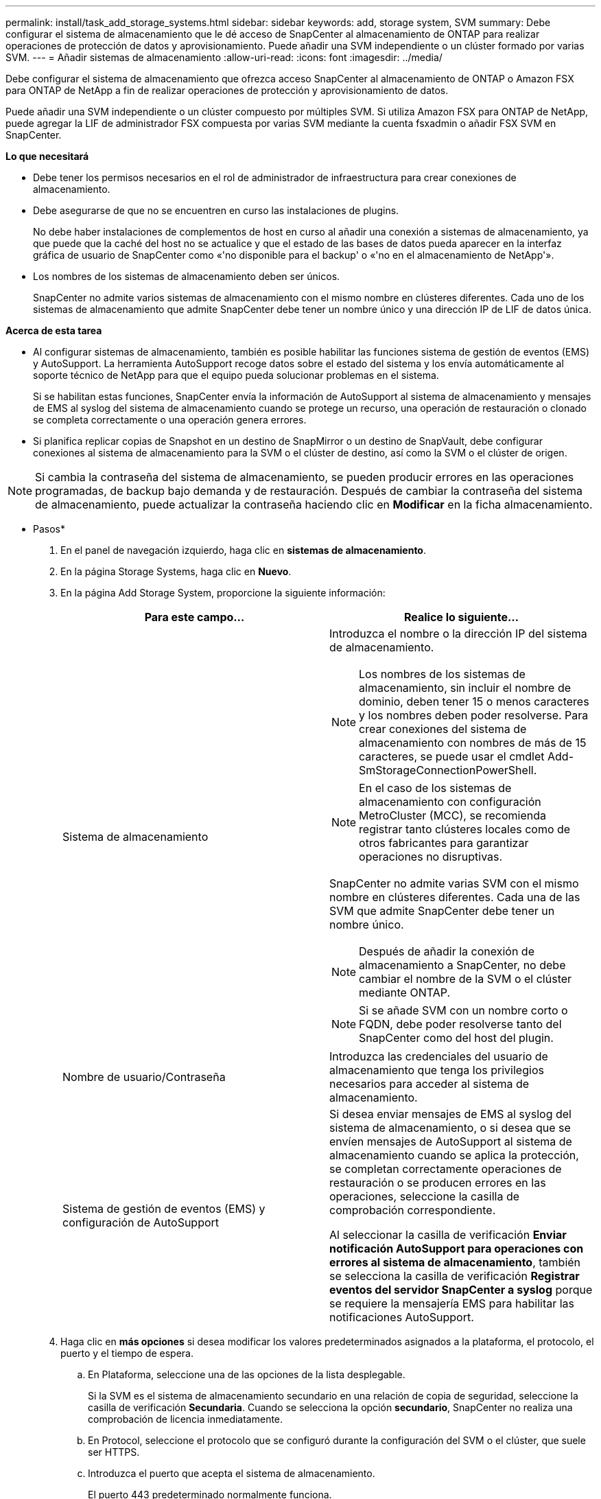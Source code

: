 ---
permalink: install/task_add_storage_systems.html 
sidebar: sidebar 
keywords: add, storage system, SVM 
summary: Debe configurar el sistema de almacenamiento que le dé acceso de SnapCenter al almacenamiento de ONTAP para realizar operaciones de protección de datos y aprovisionamiento. Puede añadir una SVM independiente o un clúster formado por varias SVM. 
---
= Añadir sistemas de almacenamiento
:allow-uri-read: 
:icons: font
:imagesdir: ../media/


[role="lead"]
Debe configurar el sistema de almacenamiento que ofrezca acceso SnapCenter al almacenamiento de ONTAP o Amazon FSX para ONTAP de NetApp a fin de realizar operaciones de protección y aprovisionamiento de datos.

Puede añadir una SVM independiente o un clúster compuesto por múltiples SVM. Si utiliza Amazon FSX para ONTAP de NetApp, puede agregar la LIF de administrador FSX compuesta por varias SVM mediante la cuenta fsxadmin o añadir FSX SVM en SnapCenter.

*Lo que necesitará*

* Debe tener los permisos necesarios en el rol de administrador de infraestructura para crear conexiones de almacenamiento.
* Debe asegurarse de que no se encuentren en curso las instalaciones de plugins.
+
No debe haber instalaciones de complementos de host en curso al añadir una conexión a sistemas de almacenamiento, ya que puede que la caché del host no se actualice y que el estado de las bases de datos pueda aparecer en la interfaz gráfica de usuario de SnapCenter como «'no disponible para el backup' o «'no en el almacenamiento de NetApp'».

* Los nombres de los sistemas de almacenamiento deben ser únicos.
+
SnapCenter no admite varios sistemas de almacenamiento con el mismo nombre en clústeres diferentes. Cada uno de los sistemas de almacenamiento que admite SnapCenter debe tener un nombre único y una dirección IP de LIF de datos única.



*Acerca de esta tarea*

* Al configurar sistemas de almacenamiento, también es posible habilitar las funciones sistema de gestión de eventos (EMS) y AutoSupport. La herramienta AutoSupport recoge datos sobre el estado del sistema y los envía automáticamente al soporte técnico de NetApp para que el equipo pueda solucionar problemas en el sistema.
+
Si se habilitan estas funciones, SnapCenter envía la información de AutoSupport al sistema de almacenamiento y mensajes de EMS al syslog del sistema de almacenamiento cuando se protege un recurso, una operación de restauración o clonado se completa correctamente o una operación genera errores.

* Si planifica replicar copias de Snapshot en un destino de SnapMirror o un destino de SnapVault, debe configurar conexiones al sistema de almacenamiento para la SVM o el clúster de destino, así como la SVM o el clúster de origen.



NOTE: Si cambia la contraseña del sistema de almacenamiento, se pueden producir errores en las operaciones programadas, de backup bajo demanda y de restauración. Después de cambiar la contraseña del sistema de almacenamiento, puede actualizar la contraseña haciendo clic en *Modificar* en la ficha almacenamiento.

* Pasos*

. En el panel de navegación izquierdo, haga clic en *sistemas de almacenamiento*.
. En la página Storage Systems, haga clic en *Nuevo*.
. En la página Add Storage System, proporcione la siguiente información:
+
|===
| Para este campo... | Realice lo siguiente... 


 a| 
Sistema de almacenamiento
 a| 
Introduzca el nombre o la dirección IP del sistema de almacenamiento.


NOTE: Los nombres de los sistemas de almacenamiento, sin incluir el nombre de dominio, deben tener 15 o menos caracteres y los nombres deben poder resolverse. Para crear conexiones del sistema de almacenamiento con nombres de más de 15 caracteres, se puede usar el cmdlet Add-SmStorageConnectionPowerShell.


NOTE: En el caso de los sistemas de almacenamiento con configuración MetroCluster (MCC), se recomienda registrar tanto clústeres locales como de otros fabricantes para garantizar operaciones no disruptivas.

SnapCenter no admite varias SVM con el mismo nombre en clústeres diferentes. Cada una de las SVM que admite SnapCenter debe tener un nombre único.


NOTE: Después de añadir la conexión de almacenamiento a SnapCenter, no debe cambiar el nombre de la SVM o el clúster mediante ONTAP.


NOTE: Si se añade SVM con un nombre corto o FQDN, debe poder resolverse tanto del SnapCenter como del host del plugin.



 a| 
Nombre de usuario/Contraseña
 a| 
Introduzca las credenciales del usuario de almacenamiento que tenga los privilegios necesarios para acceder al sistema de almacenamiento.



 a| 
Sistema de gestión de eventos (EMS) y configuración de AutoSupport
 a| 
Si desea enviar mensajes de EMS al syslog del sistema de almacenamiento, o si desea que se envíen mensajes de AutoSupport al sistema de almacenamiento cuando se aplica la protección, se completan correctamente operaciones de restauración o se producen errores en las operaciones, seleccione la casilla de comprobación correspondiente.

Al seleccionar la casilla de verificación *Enviar notificación AutoSupport para operaciones con errores al sistema de almacenamiento*, también se selecciona la casilla de verificación *Registrar eventos del servidor SnapCenter a syslog* porque se requiere la mensajería EMS para habilitar las notificaciones AutoSupport.

|===
. Haga clic en *más opciones* si desea modificar los valores predeterminados asignados a la plataforma, el protocolo, el puerto y el tiempo de espera.
+
.. En Plataforma, seleccione una de las opciones de la lista desplegable.
+
Si la SVM es el sistema de almacenamiento secundario en una relación de copia de seguridad, seleccione la casilla de verificación *Secundaria*. Cuando se selecciona la opción *secundario*, SnapCenter no realiza una comprobación de licencia inmediatamente.

.. En Protocol, seleccione el protocolo que se configuró durante la configuración del SVM o el clúster, que suele ser HTTPS.
.. Introduzca el puerto que acepta el sistema de almacenamiento.
+
El puerto 443 predeterminado normalmente funciona.

.. Introduzca el tiempo en segundos que debe transcurrir antes de que se interrumpan los intentos de comunicación.
+
El valor predeterminado es 60 segundos.

.. Si la SVM tiene varias interfaces de gestión, seleccione la casilla de comprobación *Preferred IP* y, a continuación, introduzca la dirección IP preferida para las conexiones con la SVM.
.. Haga clic en *Guardar*.


. Haga clic en *Enviar*.


*Resultados*

En la página Storage Systems, en el menú desplegable *Tipo* realice una de las siguientes acciones:

* Seleccione *ONTAP SVM* si desea ver todas las SVM que se han añadido.
+
Si ha añadido SVM FSX, las SVM FSX aparecen aquí.

* Seleccione *clústeres ONTAP* si desea ver todos los clústeres que se han agregado.
+
Si ha agregado clústeres FSX utilizando fsxadmin, los clústeres FSX se enumeran aquí.

+
Cuando hace clic en el nombre del clúster, todas las SVM que forman parte del clúster se muestran en la sección Storage Virtual Machines.

+
Si se añade una nueva SVM al clúster de ONTAP mediante la GUI de ONTAP, haga clic en *Rediscover* para ver la SVM recién añadida.



*Después de terminar*

Un administrador de clúster debe habilitar AutoSupport en cada nodo del sistema de almacenamiento para enviar notificaciones por correo electrónico desde todos los sistemas de almacenamiento a los que tiene acceso SnapCenter. Para ello, ejecute el siguiente comando desde la línea de comandos del sistema de almacenamiento:

`autosupport trigger modify -node nodename -autosupport-message client.app.info enable -noteto enable`


NOTE: El administrador de máquinas virtuales de almacenamiento (SVM) no tiene acceso a AutoSupport.
